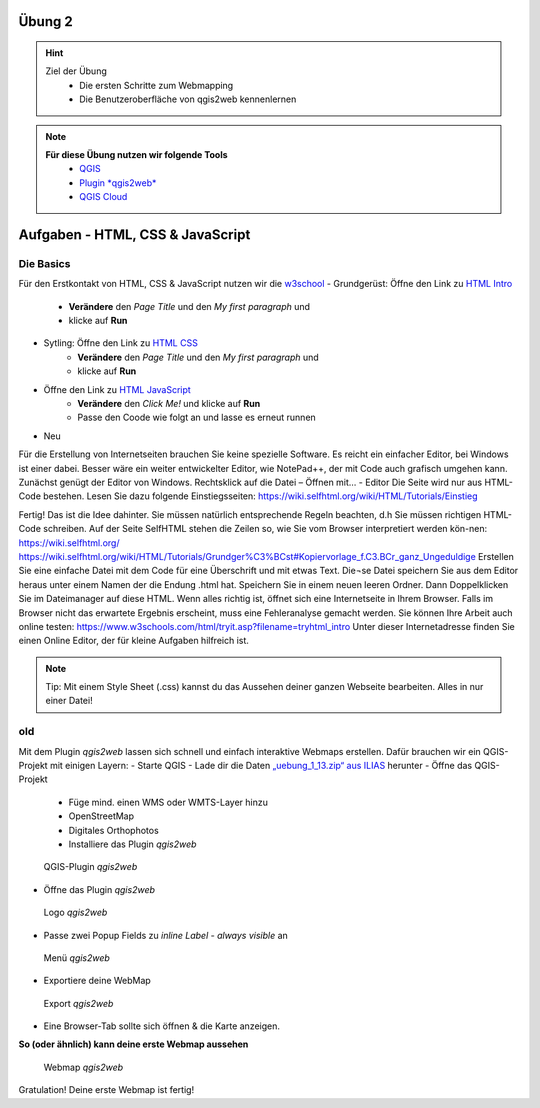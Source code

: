 Übung 2
==========

.. hint::

   Ziel der Übung
      * Die ersten Schritte zum Webmapping
      * Die Benutzeroberfläche von qgis2web kennenlernen

.. note::

   **Für diese Übung nutzen wir folgende Tools**
      *  `QGIS <https://qgis.org/>`__
      *  `Plugin *qgis2web* <https://plugins.qgis.org/plugins/qgis2web/>`__
      *  `QGIS Cloud <https://qgiscloud.com/de/pages/quickstart>`__
   

Aufgaben - HTML, CSS & JavaScript
===========

Die Basics
--------

Für den Erstkontakt von HTML, CSS & JavaScript nutzen wir die `w3school <https://www.w3schools.com/>`__
- Grundgerüst: Öffne den Link zu `HTML Intro <https://www.w3schools.com/html/tryit.asp?filename=tryhtml_intro>`__
   * **Verändere** den *Page Title* und den *My first paragraph* und 
   * klicke auf **Run**

- Sytling: Öffne den Link zu `HTML CSS <https://www.w3schools.com/html/tryit.asp?filename=tryhtml_css_fonts>`__
   * **Verändere** den *Page Title* und den *My first paragraph* und 
   * klicke auf **Run**

- Öffne den Link zu `HTML JavaScript <https://www.w3schools.com/html/tryit.asp?filename=tryhtml_script_html>`__
   * **Verändere** den *Click Me!* und klicke auf **Run**
   * Passe den Coode wie folgt an und lasse es erneut runnen

.. code-block:: javascript
  :linenos:

   <script>
   function myFunction() {
   document.getElementById("demo").innerHTML = "Hello JavaScript!";
   }
   </script>


- Neu

Für die Erstellung von Internetseiten brauchen Sie keine spezielle Software. Es reicht ein einfacher Editor, bei Windows ist einer dabei. Besser wäre ein weiter entwickelter Editor, 
wie NotePad++, der mit Code auch grafisch umgehen kann. Zunächst genügt der Editor von Windows.
Rechtsklick auf die Datei – Öffnen mit… - Editor
Die Seite wird nur aus HTML-Code bestehen. Lesen Sie dazu folgende Einstiegsseiten:
https://wiki.selfhtml.org/wiki/HTML/Tutorials/Einstieg


Fertig!
Das ist die Idee dahinter. Sie müssen natürlich entsprechende Regeln beachten, d.h Sie müssen richtigen HTML-Code schreiben.
Auf der Seite SelfHTML stehen die Zeilen so, wie Sie vom Browser interpretiert werden kön-nen:
https://wiki.selfhtml.org/
https://wiki.selfhtml.org/wiki/HTML/Tutorials/Grundger%C3%BCst#Kopiervorlage_f.C3.BCr_ganz_Ungeduldige
Erstellen Sie eine einfache Datei mit dem Code für eine Überschrift und mit etwas Text. Die¬se Datei speichern Sie aus dem Editor heraus unter einem Namen der die Endung .html hat.
Speichern Sie in einem neuen leeren Ordner.
Dann Doppelklicken Sie im Dateimanager auf diese HTML. Wenn alles richtig ist, öffnet sich eine Internetseite in Ihrem Browser. Falls im Browser nicht das erwartete Ergebnis erscheint, muss eine Fehleranalyse gemacht werden.
Sie können Ihre Arbeit auch online testen:
https://www.w3schools.com/html/tryit.asp?filename=tryhtml_intro
Unter dieser Internetadresse finden Sie einen Online Editor, der für kleine Aufgaben hilfreich ist.



.. note::

   Tip: Mit einem Style Sheet (.css) kannst du das Aussehen deiner ganzen Webseite bearbeiten. Alles in nur einer Datei!




.. raw:: html

   <iframe width="100%" src="https://www.w3schools.com/html/tryit.asp?filename=tryhtml_intro">

.. raw:: html

   </iframe>



old
---------

Mit dem Plugin *qgis2web* lassen sich schnell und einfach interaktive Webmaps erstellen. Dafür brauchen wir ein QGIS-Projekt mit einigen Layern:
-	Starte QGIS
-	Lade dir die Daten `„uebung_1_13.zip“ aus ILIAS <https://lms-ubinfo.uni-tuebingen.de/ilias3/ilias.php?baseClass=ilrepositorygui&ref_id=37653>`__ herunter
-	Öffne das QGIS-Projekt
      *	Füge mind. einen WMS oder WMTS-Layer hinzu
      *	OpenStreetMap 
      *	Digitales Orthophotos
      *	Installiere das Plugin *qgis2web* 

.. figure:: img/qgis2web.png
   :alt: QGIS-Plugin *qgis2web*
   :width: 800px

   QGIS-Plugin *qgis2web*


-	Öffne das Plugin *qgis2web*  

.. figure:: img/qgis2web_logo.png
   :alt: *qgis2web* Logo
   :width: 150px

   Logo *qgis2web*

- Passe zwei Popup Fields zu *inline Label - always visible* an

.. figure:: img/qgis2web_screenshot_ol_v2.PNG
   :alt: *qgis2web* Menü
   :width: 150px

   Menü *qgis2web*

-	Exportiere deine WebMap 

.. figure:: img/export.png
   :alt: *qgis2web* Export
   :width: 150px

   Export *qgis2web*

- Eine Browser-Tab sollte sich öffnen & die Karte anzeigen.

**So (oder ähnlich) kann deine erste Webmap aussehen**


.. figure:: img/qgis2web_screenshot_map.PNG
   :alt: *qgis2web* Webmap
   :width: 800px

   Webmap *qgis2web*


Gratulation! Deine erste Webmap ist fertig! 
